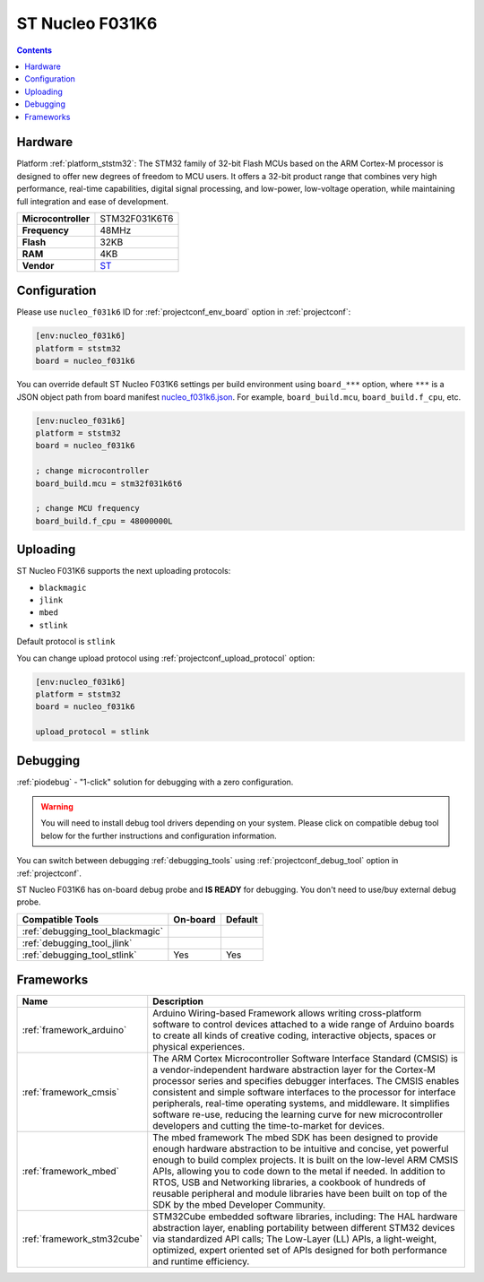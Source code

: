 ..  Copyright (c) 2014-present PlatformIO <contact@platformio.org>
    Licensed under the Apache License, Version 2.0 (the "License");
    you may not use this file except in compliance with the License.
    You may obtain a copy of the License at
       http://www.apache.org/licenses/LICENSE-2.0
    Unless required by applicable law or agreed to in writing, software
    distributed under the License is distributed on an "AS IS" BASIS,
    WITHOUT WARRANTIES OR CONDITIONS OF ANY KIND, either express or implied.
    See the License for the specific language governing permissions and
    limitations under the License.

.. _board_ststm32_nucleo_f031k6:

ST Nucleo F031K6
================

.. contents::

Hardware
--------

Platform :ref:`platform_ststm32`: The STM32 family of 32-bit Flash MCUs based on the ARM Cortex-M processor is designed to offer new degrees of freedom to MCU users. It offers a 32-bit product range that combines very high performance, real-time capabilities, digital signal processing, and low-power, low-voltage operation, while maintaining full integration and ease of development.

.. list-table::

  * - **Microcontroller**
    - STM32F031K6T6
  * - **Frequency**
    - 48MHz
  * - **Flash**
    - 32KB
  * - **RAM**
    - 4KB
  * - **Vendor**
    - `ST <https://developer.mbed.org/platforms/ST-Nucleo-F031K6/?utm_source=platformio.org&utm_medium=docs>`__


Configuration
-------------

Please use ``nucleo_f031k6`` ID for :ref:`projectconf_env_board` option in :ref:`projectconf`:

.. code-block:: ini

  [env:nucleo_f031k6]
  platform = ststm32
  board = nucleo_f031k6

You can override default ST Nucleo F031K6 settings per build environment using
``board_***`` option, where ``***`` is a JSON object path from
board manifest `nucleo_f031k6.json <https://github.com/platformio/platform-ststm32/blob/master/boards/nucleo_f031k6.json>`_. For example,
``board_build.mcu``, ``board_build.f_cpu``, etc.

.. code-block:: ini

  [env:nucleo_f031k6]
  platform = ststm32
  board = nucleo_f031k6

  ; change microcontroller
  board_build.mcu = stm32f031k6t6

  ; change MCU frequency
  board_build.f_cpu = 48000000L


Uploading
---------
ST Nucleo F031K6 supports the next uploading protocols:

* ``blackmagic``
* ``jlink``
* ``mbed``
* ``stlink``

Default protocol is ``stlink``

You can change upload protocol using :ref:`projectconf_upload_protocol` option:

.. code-block:: ini

  [env:nucleo_f031k6]
  platform = ststm32
  board = nucleo_f031k6

  upload_protocol = stlink

Debugging
---------

:ref:`piodebug` - "1-click" solution for debugging with a zero configuration.

.. warning::
    You will need to install debug tool drivers depending on your system.
    Please click on compatible debug tool below for the further
    instructions and configuration information.

You can switch between debugging :ref:`debugging_tools` using
:ref:`projectconf_debug_tool` option in :ref:`projectconf`.

ST Nucleo F031K6 has on-board debug probe and **IS READY** for debugging. You don't need to use/buy external debug probe.

.. list-table::
  :header-rows:  1

  * - Compatible Tools
    - On-board
    - Default
  * - :ref:`debugging_tool_blackmagic`
    - 
    - 
  * - :ref:`debugging_tool_jlink`
    - 
    - 
  * - :ref:`debugging_tool_stlink`
    - Yes
    - Yes

Frameworks
----------
.. list-table::
    :header-rows:  1

    * - Name
      - Description

    * - :ref:`framework_arduino`
      - Arduino Wiring-based Framework allows writing cross-platform software to control devices attached to a wide range of Arduino boards to create all kinds of creative coding, interactive objects, spaces or physical experiences.

    * - :ref:`framework_cmsis`
      - The ARM Cortex Microcontroller Software Interface Standard (CMSIS) is a vendor-independent hardware abstraction layer for the Cortex-M processor series and specifies debugger interfaces. The CMSIS enables consistent and simple software interfaces to the processor for interface peripherals, real-time operating systems, and middleware. It simplifies software re-use, reducing the learning curve for new microcontroller developers and cutting the time-to-market for devices.

    * - :ref:`framework_mbed`
      - The mbed framework The mbed SDK has been designed to provide enough hardware abstraction to be intuitive and concise, yet powerful enough to build complex projects. It is built on the low-level ARM CMSIS APIs, allowing you to code down to the metal if needed. In addition to RTOS, USB and Networking libraries, a cookbook of hundreds of reusable peripheral and module libraries have been built on top of the SDK by the mbed Developer Community.

    * - :ref:`framework_stm32cube`
      - STM32Cube embedded software libraries, including: The HAL hardware abstraction layer, enabling portability between different STM32 devices via standardized API calls; The Low-Layer (LL) APIs, a light-weight, optimized, expert oriented set of APIs designed for both performance and runtime efficiency.